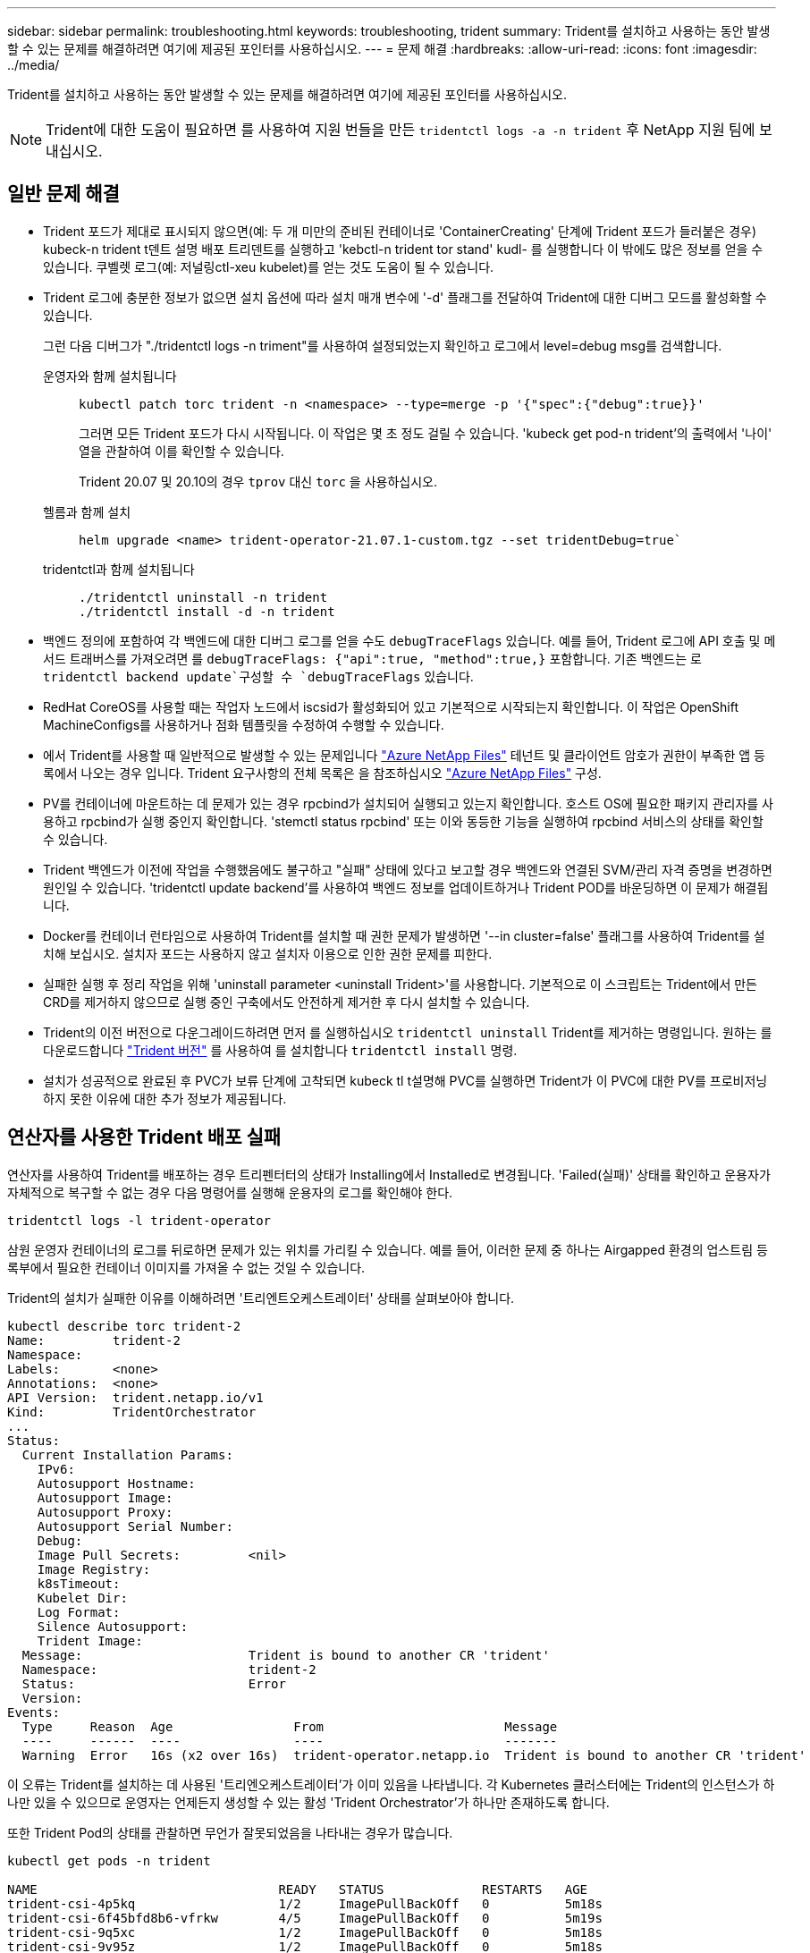 ---
sidebar: sidebar 
permalink: troubleshooting.html 
keywords: troubleshooting, trident 
summary: Trident를 설치하고 사용하는 동안 발생할 수 있는 문제를 해결하려면 여기에 제공된 포인터를 사용하십시오. 
---
= 문제 해결
:hardbreaks:
:allow-uri-read: 
:icons: font
:imagesdir: ../media/


[role="lead"]
Trident를 설치하고 사용하는 동안 발생할 수 있는 문제를 해결하려면 여기에 제공된 포인터를 사용하십시오.


NOTE: Trident에 대한 도움이 필요하면 를 사용하여 지원 번들을 만든 `tridentctl logs -a -n trident` 후 NetApp 지원 팀에 보내십시오.



== 일반 문제 해결

* Trident 포드가 제대로 표시되지 않으면(예: 두 개 미만의 준비된 컨테이너로 'ContainerCreating' 단계에 Trident 포드가 들러붙은 경우) kubeck-n trident t덴트 설명 배포 트리덴트를 실행하고 'kebctl-n trident tor stand' kudl-********** 를 실행합니다 이 밖에도 많은 정보를 얻을 수 있습니다. 쿠벨렛 로그(예: 저널링ctl-xeu kubelet)를 얻는 것도 도움이 될 수 있습니다.
* Trident 로그에 충분한 정보가 없으면 설치 옵션에 따라 설치 매개 변수에 '-d' 플래그를 전달하여 Trident에 대한 디버그 모드를 활성화할 수 있습니다.
+
그런 다음 디버그가 "./tridentctl logs -n triment"를 사용하여 설정되었는지 확인하고 로그에서 level=debug msg를 검색합니다.

+
운영자와 함께 설치됩니다::
+
--
[listing]
----
kubectl patch torc trident -n <namespace> --type=merge -p '{"spec":{"debug":true}}'
----
그러면 모든 Trident 포드가 다시 시작됩니다. 이 작업은 몇 초 정도 걸릴 수 있습니다. 'kubeck get pod-n trident'의 출력에서 '나이' 열을 관찰하여 이를 확인할 수 있습니다.

Trident 20.07 및 20.10의 경우 `tprov` 대신 `torc` 을 사용하십시오.

--
헬름과 함께 설치::
+
--
[listing]
----
helm upgrade <name> trident-operator-21.07.1-custom.tgz --set tridentDebug=true`
----
--
tridentctl과 함께 설치됩니다::
+
--
[listing]
----
./tridentctl uninstall -n trident
./tridentctl install -d -n trident
----
--


* 백엔드 정의에 포함하여 각 백엔드에 대한 디버그 로그를 얻을 수도 `debugTraceFlags` 있습니다. 예를 들어, Trident 로그에 API 호출 및 메서드 트래버스를 가져오려면 를 `debugTraceFlags: {"api":true, "method":true,}` 포함합니다. 기존 백엔드는 로 `tridentctl backend update`구성할 수 `debugTraceFlags` 있습니다.
* RedHat CoreOS를 사용할 때는 작업자 노드에서 iscsid가 활성화되어 있고 기본적으로 시작되는지 확인합니다. 이 작업은 OpenShift MachineConfigs를 사용하거나 점화 템플릿을 수정하여 수행할 수 있습니다.
* 에서 Trident를 사용할 때 일반적으로 발생할 수 있는 문제입니다 https://azure.microsoft.com/en-us/services/netapp/["Azure NetApp Files"] 테넌트 및 클라이언트 암호가 권한이 부족한 앱 등록에서 나오는 경우 입니다. Trident 요구사항의 전체 목록은 을 참조하십시오 link:trident-use/anf.html["Azure NetApp Files"] 구성.
* PV를 컨테이너에 마운트하는 데 문제가 있는 경우 rpcbind가 설치되어 실행되고 있는지 확인합니다. 호스트 OS에 필요한 패키지 관리자를 사용하고 rpcbind가 실행 중인지 확인합니다. 'stemctl status rpcbind' 또는 이와 동등한 기능을 실행하여 rpcbind 서비스의 상태를 확인할 수 있습니다.
* Trident 백엔드가 이전에 작업을 수행했음에도 불구하고 "실패" 상태에 있다고 보고할 경우 백엔드와 연결된 SVM/관리 자격 증명을 변경하면 원인일 수 있습니다. 'tridentctl update backend'를 사용하여 백엔드 정보를 업데이트하거나 Trident POD를 바운딩하면 이 문제가 해결됩니다.
* Docker를 컨테이너 런타임으로 사용하여 Trident를 설치할 때 권한 문제가 발생하면 '--in cluster=false' 플래그를 사용하여 Trident를 설치해 보십시오. 설치자 포드는 사용하지 않고 설치자 이용으로 인한 권한 문제를 피한다.
* 실패한 실행 후 정리 작업을 위해 'uninstall parameter <uninstall Trident>'를 사용합니다. 기본적으로 이 스크립트는 Trident에서 만든 CRD를 제거하지 않으므로 실행 중인 구축에서도 안전하게 제거한 후 다시 설치할 수 있습니다.
* Trident의 이전 버전으로 다운그레이드하려면 먼저 를 실행하십시오 `tridentctl uninstall` Trident를 제거하는 명령입니다. 원하는 를 다운로드합니다 https://github.com/NetApp/trident/releases["Trident 버전"] 를 사용하여 를 설치합니다 `tridentctl install` 명령.
* 설치가 성공적으로 완료된 후 PVC가 보류 단계에 고착되면 kubeck tl t설명해 PVC를 실행하면 Trident가 이 PVC에 대한 PV를 프로비저닝하지 못한 이유에 대한 추가 정보가 제공됩니다.




== 연산자를 사용한 Trident 배포 실패

연산자를 사용하여 Trident를 배포하는 경우 트리펜터터의 상태가 Installing에서 Installed로 변경됩니다. 'Failed(실패)' 상태를 확인하고 운용자가 자체적으로 복구할 수 없는 경우 다음 명령어를 실행해 운용자의 로그를 확인해야 한다.

[listing]
----
tridentctl logs -l trident-operator
----
삼원 운영자 컨테이너의 로그를 뒤로하면 문제가 있는 위치를 가리킬 수 있습니다. 예를 들어, 이러한 문제 중 하나는 Airgapped 환경의 업스트림 등록부에서 필요한 컨테이너 이미지를 가져올 수 없는 것일 수 있습니다.

Trident의 설치가 실패한 이유를 이해하려면 '트리엔트오케스트레이터' 상태를 살펴보아야 합니다.

[listing]
----
kubectl describe torc trident-2
Name:         trident-2
Namespace:
Labels:       <none>
Annotations:  <none>
API Version:  trident.netapp.io/v1
Kind:         TridentOrchestrator
...
Status:
  Current Installation Params:
    IPv6:
    Autosupport Hostname:
    Autosupport Image:
    Autosupport Proxy:
    Autosupport Serial Number:
    Debug:
    Image Pull Secrets:         <nil>
    Image Registry:
    k8sTimeout:
    Kubelet Dir:
    Log Format:
    Silence Autosupport:
    Trident Image:
  Message:                      Trident is bound to another CR 'trident'
  Namespace:                    trident-2
  Status:                       Error
  Version:
Events:
  Type     Reason  Age                From                        Message
  ----     ------  ----               ----                        -------
  Warning  Error   16s (x2 over 16s)  trident-operator.netapp.io  Trident is bound to another CR 'trident'
----
이 오류는 Trident를 설치하는 데 사용된 '트리엔오케스트레이터'가 이미 있음을 나타냅니다. 각 Kubernetes 클러스터에는 Trident의 인스턴스가 하나만 있을 수 있으므로 운영자는 언제든지 생성할 수 있는 활성 'Trident Orchestrator'가 하나만 존재하도록 합니다.

또한 Trident Pod의 상태를 관찰하면 무언가 잘못되었음을 나타내는 경우가 많습니다.

[listing]
----
kubectl get pods -n trident

NAME                                READY   STATUS             RESTARTS   AGE
trident-csi-4p5kq                   1/2     ImagePullBackOff   0          5m18s
trident-csi-6f45bfd8b6-vfrkw        4/5     ImagePullBackOff   0          5m19s
trident-csi-9q5xc                   1/2     ImagePullBackOff   0          5m18s
trident-csi-9v95z                   1/2     ImagePullBackOff   0          5m18s
trident-operator-766f7b8658-ldzsv   1/1     Running            0          8m17s
----
하나 이상의 컨테이너 이미지를 가져오지 않았기 때문에 포드를 완전히 초기화할 수 없다는 것을 분명히 알 수 있습니다.

이 문제를 해결하려면 트리엔오케스트레이터 CR을 편집해야 합니다. 또는 '트리엔오케스트레이터'를 삭제하고 수정되고 정확한 정의를 가진 새 정의를 만들 수 있습니다.



== 를 사용하여 Trident를 배포하지 못했습니다 `tridentctl`

무엇이 잘못되었는지 알 수 있도록 디버그 모드를 켜고 무엇이 문제인지 이해하는 데 도움이 되는 ''-d' 인수를 사용하여 설치 프로그램을 다시 실행할 수 있습니다.

[listing]
----
./tridentctl install -n trident -d
----
이 문제를 해결한 후 다음과 같이 설치를 정리한 다음 'tridentctl install' 명령을 다시 실행할 수 있습니다.

[listing]
----
./tridentctl uninstall -n trident
INFO Deleted Trident deployment.
INFO Deleted cluster role binding.
INFO Deleted cluster role.
INFO Deleted service account.
INFO Removed Trident user from security context constraint.
INFO Trident uninstallation succeeded.
----


== Trident 및 CRD를 완전히 제거합니다

Trident와 생성된 모든 CRD 및 관련 사용자 지정 리소스를 완전히 제거할 수 있습니다.


WARNING: 이 작업은 취소할 수 없습니다. Trident를 완전히 새로 설치하려는 경우가 아니라면 이 작업을 수행하지 마십시오. CRD를 제거하지 않고 Trident를 제거하려면 을 link:trident-managing-k8s/uninstall-trident.html["Trident를 제거합니다"]참조하십시오.

[role="tabbed-block"]
====
.Trident 운영자
--
Trident를 제거하고 Trident 운영자를 사용하여 CRD를 완전히 제거하려면:

[listing]
----
kubectl patch torc <trident-orchestrator-name> --type=merge -p '{"spec":{"wipeout":["crds"],"uninstall":true}}'
----
--
.헬름
--
Helm을 사용하여 Trident를 제거하고 CRD를 완전히 제거하려면:

[listing]
----
kubectl patch torc trident --type=merge -p '{"spec":{"wipeout":["crds"],"uninstall":true}}'
----
--
.<code>tridentctl</code>
--
를 사용하여 Trident를 제거한 후 CRD를 완전히 제거합니다 `tridentctl`

[listing]
----
tridentctl obliviate crd
----
--
====


== rwx 원시 블록 네임스페이스와 관련된 NVMe 노드 스테이징 해제 실패 o Kubernetes 1.26

Kubernetes 1.26을 실행 중인 경우 rwx 원시 블록 네임스페이스와 함께 NVMe/TCP를 사용할 때 노드 스테이징 해제가 실패할 수 있습니다. 다음 시나리오는 오류에 대한 해결 방법을 제공합니다. 또는 Kubernetes를 1.27로 업그레이드할 수도 있습니다.



=== 네임스페이스 및 Pod를 삭제했습니다

Pod에 Trident 관리 네임스페이스(NVMe 영구 볼륨)가 연결되어 있는 경우를 가정해 보겠습니다. ONTAP 백엔드에서 네임스페이스를 직접 삭제하는 경우, Pod를 삭제하려고 하면 스테이징 프로세스가 중단됩니다. 이 시나리오는 Kubernetes 클러스터나 다른 작동에 영향을 주지 않습니다.

.해결 방법
해당 노드에서 영구 볼륨(해당 네임스페이스에 해당)을 마운트 해제하고 삭제합니다.



=== 데이터 LIF가 차단되었습니다

 If you block (or bring down) all the dataLIFs of the NVMe Trident backend, the unstaging process gets stuck when you attempt to delete the pod. In this scenario, you cannot run any NVMe CLI commands on the Kubernetes node.
.해결 방법
전체 기능을 복원하려면 dataLIFS를 불러옵니다.



=== 네임스페이스 매핑을 삭제했습니다

 If you remove the `hostNQN` of the worker node from the corresponding subsystem, the unstaging process gets stuck when you attempt to delete the pod. In this scenario, you cannot run any NVMe CLI commands on the Kubernetes node.
.해결 방법
를 추가합니다 `hostNQN` 하위 시스템으로 돌아갑니다.
